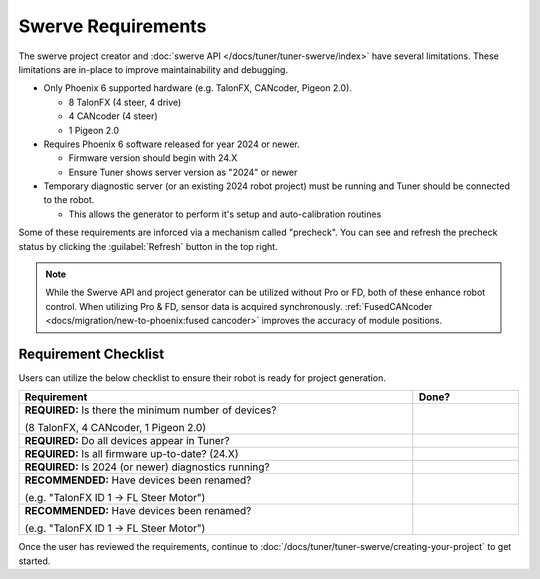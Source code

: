 Swerve Requirements
===================

The swerve project creator and :doc:`swerve API </docs/tuner/tuner-swerve/index>` have several limitations. These limitations are in-place to improve maintainability and debugging.

* Only Phoenix 6 supported hardware (e.g. TalonFX, CANcoder, Pigeon 2.0).

  * 8 TalonFX (4 steer, 4 drive)
  * 4 CANcoder (4 steer)
  * 1 Pigeon 2.0

* Requires Phoenix 6 software released for year 2024 or newer.

  * Firmware version should begin with 24.X
  * Ensure Tuner shows server version as "2024" or newer

* Temporary diagnostic server (or an existing 2024 robot project) must be running and Tuner should be connected to the robot.

  * This allows the generator to perform it's setup and auto-calibration routines

Some of these requirements are inforced via a mechanism called "precheck". You can see and refresh the precheck status by clicking the :guilabel:`Refresh` button in the top right.

.. image:: images/swerve-precheck.png
   :alt: Box surrounding the pre-check section of the swerve creation wizard

.. note:: While the Swerve API and project generator can be utilized without Pro or FD, both of these enhance robot control. When utilizing Pro & FD, sensor data is acquired synchronously. :ref:`FusedCANcoder <docs/migration/new-to-phoenix:fused cancoder>` improves the accuracy of module positions.

Requirement Checklist
---------------------

Users can utilize the below checklist to ensure their robot is ready for project generation.

.. list-table::
   :align: left
   :header-rows: 1
   :width: 100%
   :widths: 75 20

   * - Requirement
     - Done?
   * - **REQUIRED:** Is there the minimum number of devices?

       (8 TalonFX, 4 CANcoder, 1 Pigeon 2.0)
     - .. raw:: html

           <input type="checkbox"/>
   * - **REQUIRED:** Do all devices appear in Tuner?
     - .. raw:: html

          <input type="checkbox"/>
   * - **REQUIRED:** Is all firmware up-to-date? (24.X)
     - .. raw:: html

          <input type="checkbox"/>
   * - **REQUIRED:** Is 2024 (or newer) diagnostics running?
     - .. raw:: html

          <input type="checkbox"/>
   * - **RECOMMENDED:** Have devices been renamed?

       (e.g. "TalonFX ID 1 -> FL Steer Motor")

     - .. raw:: html

          <input type="checkbox"/>

   * - **RECOMMENDED:** Have devices been renamed?

       (e.g. "TalonFX ID 1 -> FL Steer Motor")

     - .. raw:: html

          <input type="checkbox"/>

Once the user has reviewed the requirements, continue to :doc:`/docs/tuner/tuner-swerve/creating-your-project` to get started.
